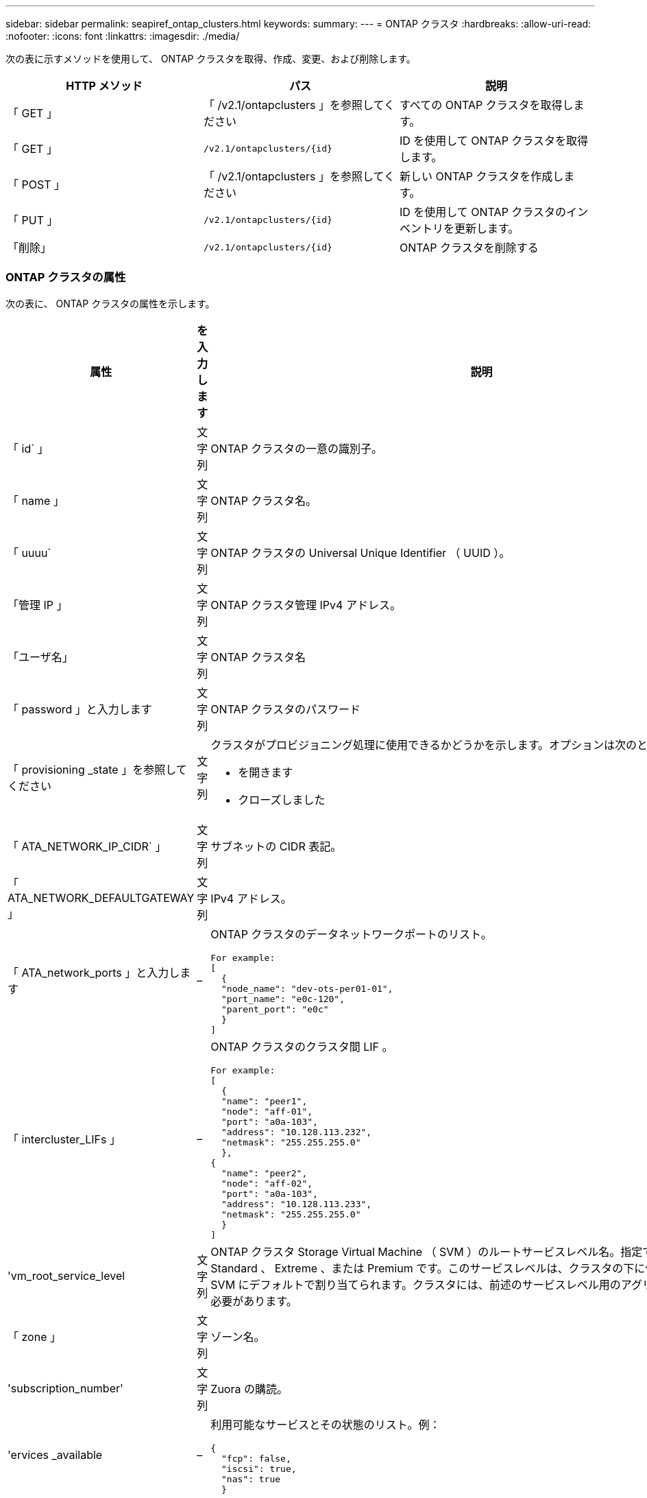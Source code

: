 ---
sidebar: sidebar 
permalink: seapiref_ontap_clusters.html 
keywords:  
summary:  
---
= ONTAP クラスタ
:hardbreaks:
:allow-uri-read: 
:nofooter: 
:icons: font
:linkattrs: 
:imagesdir: ./media/


[role="lead"]
次の表に示すメソッドを使用して、 ONTAP クラスタを取得、作成、変更、および削除します。

|===
| HTTP メソッド | パス | 説明 


| 「 GET 」 | 「 /v2.1/ontapclusters 」を参照してください | すべての ONTAP クラスタを取得します。 


| 「 GET 」 | `/v2.1/ontapclusters/{id}` | ID を使用して ONTAP クラスタを取得します。 


| 「 POST 」 | 「 /v2.1/ontapclusters 」を参照してください | 新しい ONTAP クラスタを作成します。 


| 「 PUT 」 | `/v2.1/ontapclusters/{id}` | ID を使用して ONTAP クラスタのインベントリを更新します。 


| 「削除」 | `/v2.1/ontapclusters/{id}` | ONTAP クラスタを削除する 
|===


=== ONTAP クラスタの属性

次の表に、 ONTAP クラスタの属性を示します。

|===
| 属性 | を入力します | 説明 


| 「 id` 」 | 文字列 | ONTAP クラスタの一意の識別子。 


| 「 name 」 | 文字列 | ONTAP クラスタ名。 


| 「 uuuu` | 文字列 | ONTAP クラスタの Universal Unique Identifier （ UUID ）。 


| 「管理 IP 」 | 文字列 | ONTAP クラスタ管理 IPv4 アドレス。 


| 「ユーザ名」 | 文字列 | ONTAP クラスタ名 


| 「 password 」と入力します | 文字列 | ONTAP クラスタのパスワード 


| 「 provisioning _state 」を参照してください | 文字列  a| 
クラスタがプロビジョニング処理に使用できるかどうかを示します。オプションは次のとおりです。

* を開きます
* クローズしました




| 「 ATA_NETWORK_IP_CIDR` 」 | 文字列 | サブネットの CIDR 表記。 


| 「 ATA_NETWORK_DEFAULTGATEWAY 」 | 文字列 | IPv4 アドレス。 


| 「 ATA_network_ports 」と入力します | –  a| 
ONTAP クラスタのデータネットワークポートのリスト。

[listing]
----
For example:
[
  {
  "node_name": "dev-ots-per01-01",
  "port_name": "e0c-120",
  "parent_port": "e0c"
  }
]
----


| 「 intercluster_LIFs 」 | –  a| 
ONTAP クラスタのクラスタ間 LIF 。

[listing]
----
For example:
[
  {
  "name": "peer1",
  "node": "aff-01",
  "port": "a0a-103",
  "address": "10.128.113.232",
  "netmask": "255.255.255.0"
  },
{
  "name": "peer2",
  "node": "aff-02",
  "port": "a0a-103",
  "address": "10.128.113.233",
  "netmask": "255.255.255.0"
  }
]
----


| 'vm_root_service_level | 文字列 | ONTAP クラスタ Storage Virtual Machine （ SVM ）のルートサービスレベル名。指定できる値は、 Standard 、 Extreme 、または Premium です。このサービスレベルは、クラスタの下に作成されたすべての SVM にデフォルトで割り当てられます。クラスタには、前述のサービスレベル用のアグリゲートを関連付ける必要があります。 


| 「 zone 」 | 文字列 | ゾーン名。 


| 'subscription_number' | 文字列 | Zuora の購読。 


| 'ervices _available | –  a| 
利用可能なサービスとその状態のリスト。例：

[listing]
----
{
  "fcp": false,
  "iscsi": true,
  "nas": true
  }
----


| 「 ATA_FCP_Ports 」とは異なります | –  a| 
FCP 対応 ONTAP クラスタのノードおよびポートのリスト。例：

[listing]
----
[  {   "node_name": "aff-01",   "port_name": "0g"  },  {   "node_name": "aff-01",   "port_name": "0h"
  ]
----


| 'is_MCC | ブール値 | クラスタで MetroCluster が有効になっているかどうかを示します。デフォルトは False です。 


| 「 mcc_partner_cluster 」と入力します | 文字列 | MetroCluster ペア内の現在のクラスタのパートナークラスタの識別子。クラスタで MetroCluster が有効になっている場合は必須。 
|===


=== すべての ONTAP クラスタを取得します

すべての ONTAP クラスタまたは一部の ONTAP クラスタを取得するには、次の表に示すメソッドを使用します。

|===
| HTTP メソッド | パス | 説明 | パラメータ 


| 「 GET 」 | 「 /v2.1/ontapclusters 」を参照してください | すべての ONTAP クラスタを取得します。 | 「 offset 」および「 limit 」 - を参照してください link:seapiref_netapp_service_engine_rest_apis.html#pagination>["共通ページ付け"] 
|===
要求本文の必須属性 : 「なし」

* 要求本文の例： *

....
none
....
* 応答本文の例： *

....
{
  "status": {
    "user_message": "Okay. Returned 2 records.",
    "verbose_message": "",
    "code": 200
  },
  "result": {
    "returned_records": 2,
    "total_records": 5,
    "sort_by": "created",
    "order_by": "desc",
    "offset": 3,
    "limit": 2,
    "records": [
      {
        "id": "5c5bb9f16680a7002a5f7450",
        "name": "dev-ots-per01",
        "region": "au-west1",
        "zone": "au-west1-a",
        "uuid": "63053baa-ada4-11ea-b197-005056a4c0ef",
        "management_ip": "10.128.115.173",
        "username": "admin",
        "services_available": {
          "fcp": false,
          "iscsi": true,
          "nas": true
        },
        "provisioning_state": "open",
        "data_network_ports": [
          {
            "node_name": "dev-ots-per01-01",
            "port_name": "e0c-120",
            "parent_port": "e0c"
          }
        ],
        "data_network_ip_cidr": "10.96.120.0/24",
        "data_network_default_gateway": "10.96.120.1",
        "svm_root_service_level": "performance",
        "intercluster_lifs": [
          {
            "name": "dev-ots-per01-01-icl01",
            "node": "dev-ots-per01-01",
            "port": "e0b",
            "address": "10.128.115.144",
            "netmask": "255.255.255.0"
          }
        ],
        "subscription_number": "A-S00003875",
        "created": "2019-02-22T03:38:38.867Z",
        "data_fcp_ports": []
      },
      {
        "id": "5eaf5249f038943eb46b6608",
        "name": "aff",
        "region": "au-east1",
        "zone": "au-east1-b",
        "uuid": "62d649d2-07a1-11e6-9549-00a0985c0dcb",
        "management_ip": "10.128.113.69",
        "username": "admin",
        "services_available": {
          "fcp": true,
          "iscsi": true,
          "nas": true
        },
        "provisioning_state": "open",
        "data_network_ports": [
          {
            "node_name": "aff-01",
            "port_name": "a0a-2000",
            "parent_port": "a0a"
          },
          {
            "node_name": "aff-02",
            "port_name": "a0a-2000",
            "parent_port": "a0a"
          }
        ],
        "data_network_ip_cidr": "10.50.50.0/24",
        "data_network_default_gateway": "10.50.50.1",
        "svm_root_service_level": "premium",
        "intercluster_lifs": [
          {
            "name": "peer1",
            "node": "aff-01",
            "port": "a0a-103",
            "address": "10.128.113.232",
            "netmask": "255.255.255.0"
          },
          {
            "name": "peer2",
            "node": "aff-02",
            "port": "a0a-103",
            "address": "10.128.113.233",
            "netmask": "255.255.255.0"
          }
        ],
        "subscription_number": "A-S00004635",
        "created": "2019-02-22T03:38:38.867Z",
        "data_fcp_ports": [
          {
            "node_name": "aff-01",
            "port_name": "0g"
          },
          {
            "node_name": "aff-01",
            "port_name": "0h"
          },
          {
            "node_name": "aff-02",
            "port_name": "0g"
          },
          {
            "node_name": "aff-02",
            "port_name": "0h"
          }
        ],
        "is_mcc": false,
        "created": "1995-09-07T10:40:52Z"
      }
    ]
  }
}
....


=== ID を使用して ONTAP クラスタを取得します

ID を使用して ONTAP クラスタを取得するには、次の手順を実行します。

|===
| HTTP メソッド | パス | 説明 | パラメータ 


| 「 GET 」 | `/v2.1/ontapclusters/{id}` | ID で識別されている ONTAP クラスタを取得します。 | id(string) ` ： ONTAP クラスタの一意の識別子。 
|===
要求本文の必須属性 : 「なし」

* 要求本文の例： *

....
none
....
* 応答本文の例： *

....
{
  "status": {
    "user_message": "Okay. Returned 1 record.",
    "verbose_message": "",
    "code": 200
  },
  "result": {
    "returned_records": 1,
    "records": [
      {
        "id": "5c5bb9f16680a7002a5f7450",
        "name": "dev-ots-per01",
        "region": "au-west1",
        "zone": "au-west1-a",
        "uuid": "63053baa-ada4-11ea-b197-005056a4c0ef",
        "management_ip": "10.128.115.173",
        "username": "admin",
        "services_available": {
          "fcp": false,
          "iscsi": true,
          "nas": true
        },
        "provisioning_state": "open",
        "data_network_ports": [
          {
            "node_name": "dev-ots-per01-01",
            "port_name": "e0c-120",
            "parent_port": "e0c"
          }
        ],
        "data_network_ip_cidr": "10.96.120.0/24",
        "data_network_default_gateway": "10.96.120.1",
        "svm_root_service_level": "performance",
        "intercluster_lifs": [
          {
            "name": "dev-ots-per01-01-icl01",
            "node": "dev-ots-per01-01",
            "port": "e0b",
            "address": "10.128.115.144",
            "netmask": "255.255.255.0"
          }
        ],
        "subscription_number": "A-S00003875",
        "created": "2019-02-22T03:38:38.867Z",
        "data_fcp_ports": [],
        "is_mcc": false,
        "created": "1995-09-07T10:40:52Z"
      }
    ]
  }
}
....


=== ONTAP クラスタを作成する

次の表の API を使用して、 ONTAP クラスタを作成します。

ONTAP クラスタは、常に iSCSI サービスを有効にして作成されます。FCP サービスは、インフラでサポートされている場合に必要に応じて有効にすることができます。

|===
| HTTP メソッド | パス | 説明 | パラメータ 


| 「 POST 」 | 「 /v2.1/ontapclusters 」を参照してください | ONTAP クラスタを作成する | なし 
|===
要求の本文属性 : 'name'uu'management_ip'username'password', 「 ATA_NETWORK_IP_CIDR`, `d ATA_NETWORK_DEFAULT_GATEWAY 」 , 「 intercluster_LIFs 」 , 「 zone 」のようになります

FCP が有効になっている場合 (`erviss_available`fcp 属性を使用して ) 'd ata_fcp_ports' が必要です

'is_MCC' が true の場合 '`mcc_partner_cluster' が必要です

* 要求本文の例： *

....
{
  "name": "clustername",
  "uuid": "49b6e08e-513a-11ea-b197-005056a4c0ef",
  "management_ip": "10.128.112.165",
  "username": "admin",
  "password": "ClusterPassword",
  "provisioning_state": "open",
  "data_network_ip_cidr": "10.96.112.0/24",
  "data_network_default_gateway": "10.96.112.1",
  "data_network_ports": [
    {
      "node_name": "clustername-01",
      "port_name": "e0c-112",
      "parent_port": "e0c"
    }
  ],
  "intercluster_lifs": [
    {
      "name": "clustername-01-icl01",
      "node": "clustername-01",
      "port": "e0b",
      "address": "10.128.112.222",
      "netmask": "255.255.255.0"
    }
  ],
  "svm_root_service_level": "extreme",
  "zone": "MyZone",
  "subscription_number": "",
  "services_available": {
    "fcp": false,
    "iscsi": true,
    "nas": true
  },
  "data_fcp_ports": [
  ],
  "is_mcc": false,
}
....
* 応答本文の例： *

....
{
    "status": {
        "user_message": "Okay. New resource created.",
        "verbose_message": "",
        "code": 201
    },
    "result": {
        "returned_records": 1,
        "records": [
            {
                "id": "5ef155b8f5591100010a75c5",
                "name": "clustername",
                "region": "MyRegion",
                "zone": "MyZone",
                "uuid": "49b6e08e-513a-11ea-b197-005056a4c0ef",
                "management_ip": "10.128.112.165",
                "username": "admin",
                "services_available": {
                    "fcp": false,
                    "iscsi": true,
                    "nas": true
                },
                "provisioning_state": "open",
                "data_network_ports": [
                    {
                        "node_name": "clustername-01",
                        "port_name": "e0c-112",
                        "parent_port": "e0c"
                    }
                ],
                "data_network_ip_cidr": "10.96.112.0/24",
                "data_network_default_gateway": "10.96.112.1",
                "svm_root_service_level": "extreme",
                "intercluster_lifs": [
                    {
                        "name": "clustername-01-icl01",
                        "node": "clustername-01",
                        "port": "e0b",
                        "address": "10.128.112.222",
                        "netmask": "255.255.255.0"
                    }
                ],
                "subscription_number": "",
                "created": "2020-06-23T01:07:04.563Z",
                "data_fcp_ports": [],
                "is_mcc": false,
                "mcc_partner_cluster": "5d2fb0fb4f47df00015274e3",
                "created": "1995-09-07T10:40:52Z"
            }
        ]
    }
}
....


=== ONTAP クラスタを変更

ONTAP クラスタを変更するには、次のメソッドを使用します。

|===
| HTTP メソッド | パス | 説明 | パラメータ 


| 「 PUT 」 | `/v2.1/ontapclusters/{id}` | ID で識別される ONTAP クラスタの詳細を変更します。 | id(string) ` ： ONTAP クラスタの一意の識別子。 
|===
要求本文の必須属性 : 「なし」

* 要求本文の例： *

....
{
  "name": "clustername",
  "uuid": "49b6e08e-513a-11ea-b197-005056a4c0ef",
  "management_ip": "10.128.112.165",
  "username": "admin",
  "password": "ClusterPassword",
  "provisioning_state": "open",
  "data_network_ip_cidr": "10.96.112.0/24",
  "data_network_default_gateway": "10.96.112.1",
  "data_network_ports": [
    {
      "node_name": "dev-ots-syd01-01",
      "port_name": "e0c-112",
      "parent_port": "e0c"
    }
  ],
  "intercluster_lifs": [
    {
      "name": "dev-ots-syd01-01-icl01",
      "node": "dev-ots-syd01-01",
      "port": "e0b",
      "address": "10.128.112.222",
      "netmask": "255.255.255.0"
    }
  ],
  "svm_root_service_level": "standard",
  "zone": "MyZone",
  "subscription_number": "",
  "services_available": {
    "fcp": false,
    "iscsi": true,
    "nas": false
  },
  "data_fcp_ports": [
  ]
}
....
* 応答本文の例： *

....
{
    "status": {
        "user_message": "Okay. Accepted for processing.",
        "verbose_message": "",
        "code": 202
    },
    "result": {
        "returned_records": 1,
        "records": [
            {
                "id": "5ef155b8f5591100010a75c5",
                "name": "clustername",
                "region": "MyRegion",
                "zone": "MyZone",
                "uuid": "49b6e08e-513a-11ea-b197-005056a4c0ef",
                "management_ip": "10.128.112.165",
                "username": "admin",
                "services_available": {
                    "fcp": false,
                    "iscsi": true,
                    "nas": true
                },
                "provisioning_state": "open",
                "data_network_ports": [
                    {
                        "node_name": "dev-ots-syd01-01",
                        "port_name": "e0c-112",
                        "parent_port": "e0c"
                    }
                ],
                "data_network_ip_cidr": "10.96.112.0/24",
                "data_network_default_gateway": "10.96.112.1",
                "svm_root_service_level": "standard",
                "intercluster_lifs": [
                    {
                        "name": "dev-ots-syd01-01-icl01",
                        "node": "dev-ots-syd01-01",
                        "port": "e0b",
                        "address": "10.128.112.222",
                        "netmask": "255.255.255.0"
                    }
                ],
                "subscription_number": "",
                "created": "2020-06-23T01:07:04.563Z",
                "data_fcp_ports": [],
                "is_mcc": false,
                "mcc_partner_cluster": "5d2fb0fb4f47df00015274e3",
                "created": "1995-09-07T10:40:52Z"
            }
        ]
    }
}
....


=== ONTAP クラスタを削除する

次の表に示す方法を使用して、 ONTAP クラスタを削除します。

|===
| HTTP メソッド | パス | 説明 | パラメータ 


| 「削除」 | `/v2.1/ontapclusters/{id}` | ID で識別された ONTAP クラスタを削除します。 | id(string) ` ： ONTAP クラスタの一意の識別子。 
|===
要求本文の必須属性 : 「なし」

* 要求本文の例： *

....
none
....
* 応答本文の例： *

....
No content for succesful delete
....